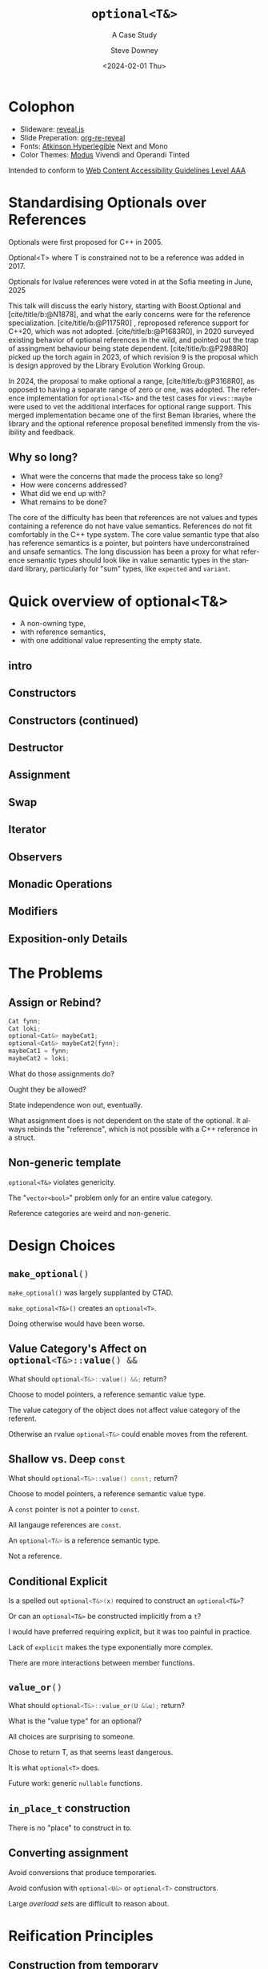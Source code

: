 #+OPTIONS: ':nil *:t -:t ::t <:t H:4 \n:nil ^:nil arch:headline author:t
#+OPTIONS: broken-links:nil c:nil creator:nil d:(not "LOGBOOK") date:t e:t
#+OPTIONS: email:nil f:t inline:t num:nil p:nil pri:nil prop:nil stat:t tags:t
#+OPTIONS: tasks:t tex:t timestamp:t title:t toc:nil todo:t |:t
#+TITLE: ~optional<T&>~
#+SUBTITLE: A Case Study
#+DATE: <2024-02-01 Thu>
#+AUTHOR: Steve Downey
#+EMAIL: sdowney2@bloomberg.net
#+LANGUAGE: en
#+SELECT_TAGS: export
#+EXCLUDE_TAGS: noexport
#+LATEX_CLASS: report
#+LATEX_CLASS_OPTIONS:
#+LATEX_HEADER:
#+LATEX_HEADER_EXTRA:
#+DESCRIPTION:
#+KEYWORDS:
#+SUBTITLE:
#+LATEX_COMPILER: pdflatex
#+OPTIONS: html-link-use-abs-url:nil html-postamble:nil html-preamble:t
#+OPTIONS: html-scripts:t html-style:t html5-fancy:nil tex:t
#+HTML_DOCTYPE: xhtml-strict
#+HTML_CONTAINER: div
#+DESCRIPTION:
#+KEYWORDS:
#+HTML_LINK_HOME:
#+HTML_LINK_UP:
#+HTML_MATHJAX:
#+HTML_HEAD: <link rel="stylesheet" type="text/css" href="../etc/modus-vivendi-tinted.css"/>
#+HTML_HEAD_EXTRA:
#+INFOJS_OPT:
#+CREATOR:
#+LATEX_HEADER:
#+STARTUP: showall

#+OPTIONS: reveal_width:1600 reveal_height:900
#+REVEAL_TRANS: fade
#+HTML_HEAD: <link rel="stylesheet" type="text/css" href="../etc/modus-vivendi-tinted.css" />

#+REVEAL_PLUGINS: (math markdown notes search zoom)
#+REVEAL_EXTRA_CSS: ../etc/modus-vivendi-tinted.css
#+REVEAL_THEME: ../etc/my_theme.css
#+REVEAL_EXTRA_CSS: ../etc/footer.css
#+REVEAL_TITLE_SLIDE: <h1>%t</h1><h2>%s</h2><h3>%A %a</h3>
# #+REVEAL_TITLE_SLIDE_BACKGROUND: ./title.png

# #+REVEAL_ROOT: https://cdn.jsdelivr.net/npm/reveal.js
#+REVEAL_ROOT: ./reveal.js
#+REVEAL_VERSION: 4

#+REVEAL_HLEVEL: 4
#+REVEAL_EXPORT_NOTES_TO_PDF: separate-page
#+REVEAL_DEFAULT_FRAG_STYLE: (appear)
#+REVEAL_EXTRA_OPTIONS: pdfSeparateFragments: true
#+OPTIONS: reveal_single_file:t

#+CITE_EXPORT: csl ../etc/chicago-author-date.csl
#+BIBLIOGRAPHY: ../etc/wg21.bib
#+BIBLIOGRAPHY: ../etc/local.bib

* Colophon

- Slideware: [[https://revealjs.com/][reveal.js]]
- Slide Preperation: [[https://gitlab.com/oer/org-re-reveal][org-re-reveal]]
- Fonts: [[https://www.brailleinstitute.org/freefont/][Atkinson Hyperlegible]] Next and Mono
- Color Themes: [[https://github.com/protesilaos/modus-themes][Modus]] Vivendi and Operandi Tinted

Intended to conform to [[https://www.w3.org/WAI/WCAG2AAA-Conformance][Web Content Accessibility Guidelines Level AAA]]

#+ATTR_HTML: :height 32 :width 88px
[[../etc/wcag2.2AAA-blue.svg]]

#+begin_notes
#+end_notes
* Standardising Optionals over References
Optionals were first proposed for C++ in 2005.

Optional<T> where T is constrained not to be a reference was added in 2017.

Optionals for lvalue references were voted in at the Sofia meeting in June, 2025

#+begin_notes

This talk will discuss the early history, starting with Boost.Optional and [cite/title/b:@N1878], and what the early concerns were for the reference specialization.  [cite/title/b:@P1175R0] ,  reproposed reference support for C++20, which was not adopted. [cite/title/b:@P1683R0],  in 2020 surveyed existing behavior of optional references in the wild, and pointed out the trap of assingment behaviour being state dependent. [cite/title/b:@P2988R0] picked up the torch again in 2023, of which revision 9 is the proposal which is design approved by the Library Evolution Working Group.

In 2024, the proposal to make optional a range, [cite/title/b:@P3168R0], as opposed to having a separate range of zero or one, was adopted. The reference implementation for ~optional<T&>~ and the test cases for ~views::maybe~ were used to vet the additional interfaces for optional range support. This merged implementation became one of the first Beman libraries, where the library and the optional reference proposal  benefited immensly from the visibility and feedback.

#+end_notes

** Why so long?
- What were the concerns that made the process take so long?
- How were concerns addressed?
- What did we end up with?
- What remains to be done?

#+begin_notes

The core of the difficulty has been that references are not values  and  types containing a reference do not have value semantics. References do not fit comfortably in the C++ type system. The core value semantic type that also has reference semantics is a pointer, but pointers have underconstrained and unsafe semantics. The long discussion has been a proxy for what reference semantic types should look like in value semantic types in the standard library, particularly for "sum" types, like ~expected~ and ~variant~.
#+end_notes

* Quick overview of optional<T&>

- A non-owning type,
- with reference semantics,
- with one additional value representing the empty state.

** intro
#+transclude: [[file:optional-synopsis.hpp::fb8602f8-ef1d-49ce-94ed-a141adfe7a5c]] :lines 2- :src cpp :end "fb8602f8-ef1d-49ce-94ed-a141adfe7a5c end"

** Constructors

#+transclude: [[file:optional-synopsis.hpp::2f167cef-1888-487e-9fd2-c26cc27c3c92]] :lines 2- :src cpp :end "2f167cef-1888-487e-9fd2-c26cc27c3c92 end"

** Constructors (continued)
#+transclude: [[file:optional-synopsis.hpp::f6696e02-de4e-4200-bd98-1bb3027e2d72]] :lines 2- :src cpp :end "f6696e02-de4e-4200-bd98-1bb3027e2d72 end"

** Destructor
#+transclude: [[file:optional-synopsis.hpp::b19ae341-c9bf-4ada-9c34-dfd955947cc9]] :lines 2- :src cpp :end "b19ae341-c9bf-4ada-9c34-dfd955947cc9 end"

** Assignment
#+transclude: [[file:optional-synopsis.hpp::3109c3b6-fce3-42c1-88e9-be8b353aadb9]] :lines 2- :src cpp :end "3109c3b6-fce3-42c1-88e9-be8b353aadb9 end"

** Swap
#+transclude: [[file:optional-synopsis.hpp::904f4d4b-de24-459f-bc07-00a93a45c9dc]] :lines 2- :src cpp :end "904f4d4b-de24-459f-bc07-00a93a45c9dc end"

** Iterator
#+transclude: [[file:optional-synopsis.hpp::646f38bf-9b8b-482a-b68d-24297c1c2636]] :lines 2- :src cpp :end "646f38bf-9b8b-482a-b68d-24297c1c2636 end"

** Observers
#+transclude: [[file:optional-synopsis.hpp::5383e2b9-ee37-4c47-8cee-4dd143dd8d27]] :lines 2- :src cpp :end "5383e2b9-ee37-4c47-8cee-4dd143dd8d27 end"

** Monadic Operations
#+transclude: [[file:optional-synopsis.hpp::4f2fafac-9479-47ce-8f15-983c315af300]] :lines 2- :src cpp :end "4f2fafac-9479-47ce-8f15-983c315af300 end"

** Modifiers
#+transclude: [[file:optional-synopsis.hpp::62d12978-14b9-4ecf-afb0-e80e25062a3b]] :lines 2- :src cpp :end "62d12978-14b9-4ecf-afb0-e80e25062a3b end"

** Exposition-only Details
#+transclude: [[file:optional-synopsis.hpp::339cf95f-5e8a-48b3-b745-7e40ae2eaa23]] :lines 2- :src cpp :end "339cf95f-5e8a-48b3-b745-7e40ae2eaa23 end"

* The Problems
** Assign or Rebind?
#+begin_src cpp
Cat fynn;
Cat loki;
optional<Cat&> maybeCat1;
optional<Cat&> maybeCat2{fynn};
maybeCat1 = fynn;
maybeCat2 = loki;
#+end_src
What do those assignments do?

Ought they be allowed?

State independence won out, eventually.
#+begin_notes
What assignment does is not dependent on the state of the optional. It always rebinds the "reference", which is not possible with a C++ reference in a struct.
#+end_notes
** Non-generic template
~optional<T&>~ violates genericity.

The "~vector<bool>~" problem only for an entire value category.

Reference categories are weird and non-generic.
#+begin_notes
#+end_notes

* Design Choices
** src_cpp[:exports code]{make_optional()}
~make_optional()~ was largely supplanted by CTAD.

~make_optional<T&>()~ creates an ~optional<T>~.

Doing otherwise would have been worse.

#+begin_notes
#+end_notes
** Value Category's Affect on src_cpp[:exports code]{optional<T&>::value() &&}
What should src_cpp[:exports code]{optional<T&>::value() &&;} return?

Choose to model pointers, a reference semantic value type.

The value category of the object does not affect value category of the referent.

Otherwise an rvalue src_cpp[:exports code]{optional<T&>} could enable moves from the referent.
#+begin_notes
#+end_notes
** Shallow vs. Deep ~const~
What should src_cpp[:exports code]{optional<T&>::value() const;} return?

Choose to model pointers, a reference semantic value type.

A ~const~ pointer is not a pointer to ~const~.

All langauge references are ~const~.

An src_cpp[:exports code]{optional<T&>} is a reference semantic type.

Not a reference.

#+begin_notes
#+end_notes
** Conditional Explicit
Is a spelled out src_cpp[:exports code]{optional<T&>(x)} required to construct an ~optional<T&>~?

Or can an ~optional<T&>~ be constructed implicitly from a ~t~?

I would have preferred requiring explicit, but it was too painful in practice.

Lack of ~explicit~ makes the type exponentially more complex.

There are more interactions between member functions.
#+begin_notes
#+end_notes
** src_cpp[:exports code]{value_or()}
What should src_cpp[:exports code]{optional<T&>::value_or(U &&u);} return?

What is the "value type" for an optional?

All choices are surprising to someone.

Chose to return T, as that seems least dangerous.

It is what ~optional<T>~ does.

#+begin_notes
Future work: generic src_cpp[:exports code]{nullable} functions.
#+end_notes
** ~in_place_t~ construction
There is no "place" to construct in to.
#+begin_notes
#+end_notes
** Converting assignment
Avoid conversions that produce temporaries.

Avoid confusion with src_cpp[:exports code]{optional<U&>} or src_cpp[:exports code]{optional<T>} constructors.

Large /overload sets/ are difficult to reason about.

#+begin_notes
#+end_notes
* Reification Principles
** Construction from temporary
Avoid taking references to temporaries.

Rules out some safe cases, disallows many dangerous cases.
#+begin_notes
#+end_notes
** Deleting dangling overloads
Delete, rather than remove via ~concept~,  function overloads that produce dangling references.

#+begin_notes
#+end_notes
** Assignment of src_cpp[:exports code]{optional<T&>}
Assignment of an optional<T&> is equivalent to a pointer copy.

All assignments are through the single function.
#+begin_notes
#+end_notes
* Project Beman
** Began last year at C++Now 2024

Not a requirement for Standardization.

Details matter.

#+begin_notes
LEWG is getting better at asking for implementation of exact proposal.
#+end_notes

** Pre-existing smd::optional
Confirmed at Tokyo, live, that the range-ification would work for my test cases for ~views::maybe~.

Unfortunately ~smd::optional~ used early-Modern CMake.

This meant rework to bring it to current standards.

#+begin_notes
#+end_notes

** The ref-stealing bug found
#+begin_src cpp
Cat fynn;
std::optional<Cat&> maybeCatRef{fynn};
std::optional<Cat> maybeCat;
maybeCat = std::move(maybeCatRef);
// fynn is moved from
#+end_src

Now fixed.
*** The fix
Don't move the result of operator*, move the rhs and apply operator*().

#+begin_src cpp
//instead of
*std::move(rhs)
// use
std::move(*rhs)
#+end_src

Because
#+begin_src cpp
std::optional<T&>::operator*() && -> T&; // overload not actually present
#+end_src

does not return an rvalue reference.

#+begin_notes

#+end_notes
* The Modal Use-Case
The expected most common use is for looking up something and failure is not exceptional.

#+begin_src cpp
constexpr optional<mapped_type&> get(const key_type& k);
#+end_src

We plan to add this to associative containers for C++29.

** P3091 by Pablo Halpern
Better Lookups for ~map~, ~unordered_map~, and ~flat_map~



* Questions?
Remember a question starts with:

#+ATTR_REVEAL: :frag (current-visible)
- who
- what
- when
- where
- how
- why

#+REVEAL: split
or
- A propositional statement :: a statement that has a truth value, either true or false, but not both.

#+REVEAL: split
and goes up at the end.

#+REVEAL: split
#+begin_quote
"More of a comment than a question ..."
#+end_quote
Is a propositional statement, but hold them for a moment.
* Comments?

* Thank You!

* Bibliography
   :PROPERTIES:
   :reveal_extra_attr: data-visibility="hidden"
   :END:

#+CITE_EXPORT: csl chicago-author-date.csl
#+print_bibliography:

# Local Variables:
# org-html-htmlize-output-type: css
# End:
